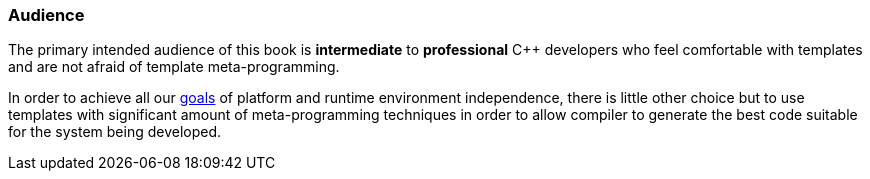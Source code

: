 === Audience ===

The primary intended audience of this book is *intermediate* to
*professional* C{plus}{plus} developers who feel comfortable with templates and are
not afraid of template meta-programming.

In order to achieve all our <<intro-goal, goals>> of platform and runtime environment
independence, there is little other choice but to use templates with significant
amount of meta-programming techniques in order to allow compiler to generate
the best code suitable for the system being developed.

